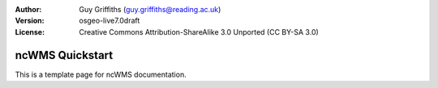 :Author: Guy Griffiths (guy.griffiths@reading.ac.uk)
:Version: osgeo-live7.0draft
:License: Creative Commons Attribution-ShareAlike 3.0 Unported  (CC BY-SA 3.0)

.. image:: ../../images/project_logos/logo-ncWMS.png
  :scale: 100 %
  :alt: ncWMS logo
  :align: right
  :target: http://www.resc.rdg.ac.uk/trac/ncWMS/


********************************************************************************
ncWMS Quickstart
********************************************************************************

This is a template page for ncWMS documentation.
